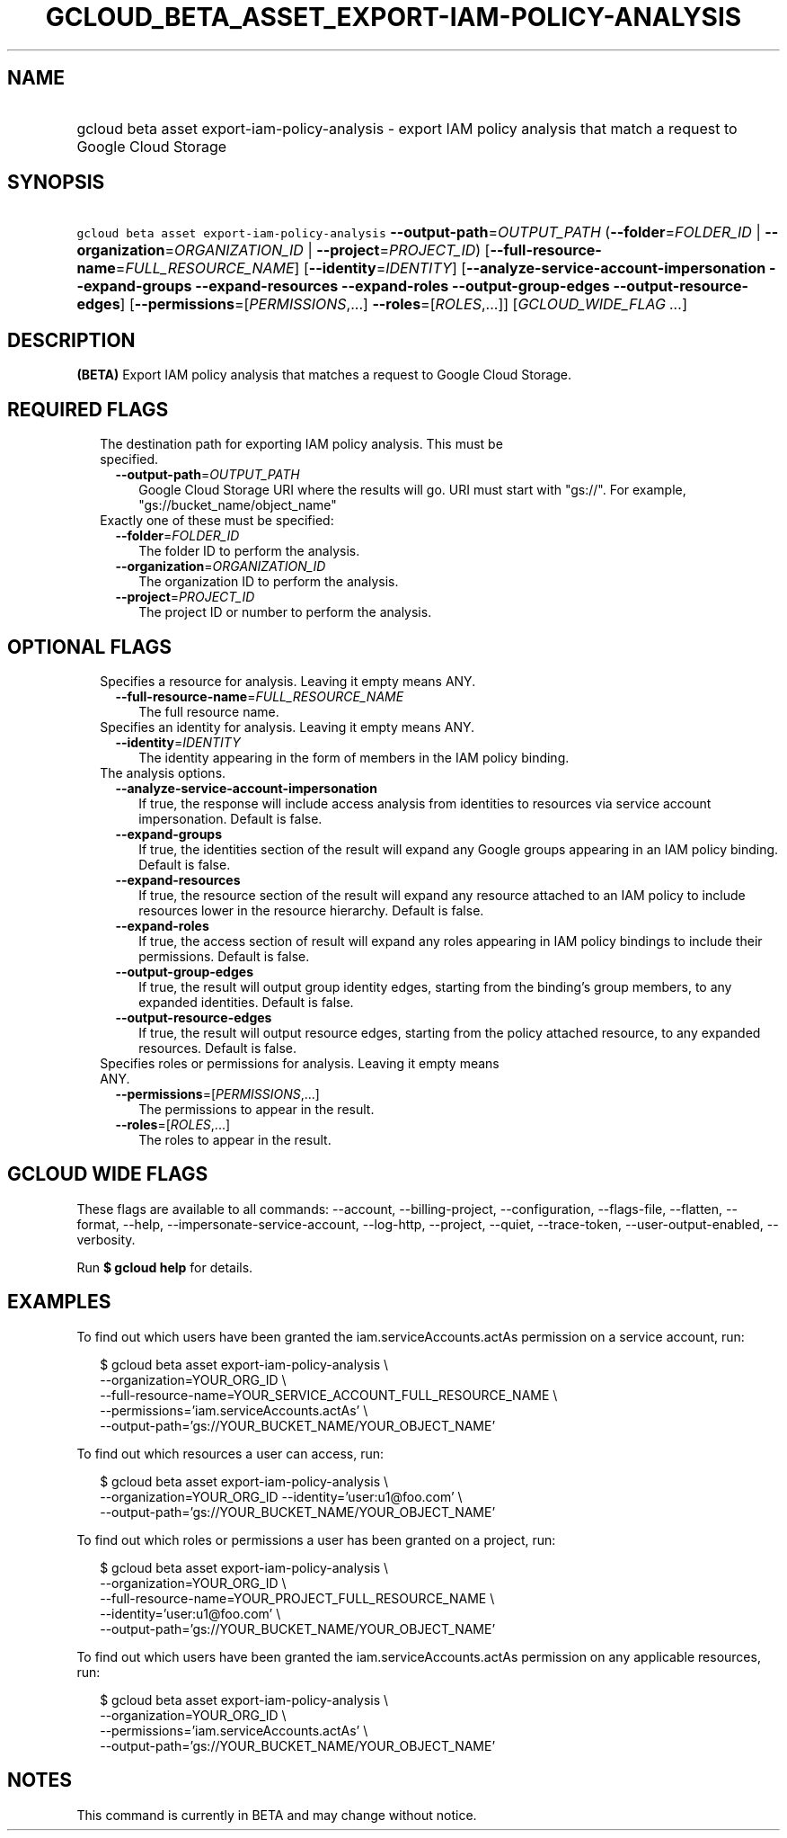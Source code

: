 
.TH "GCLOUD_BETA_ASSET_EXPORT\-IAM\-POLICY\-ANALYSIS" 1



.SH "NAME"
.HP
gcloud beta asset export\-iam\-policy\-analysis \- export IAM policy analysis that match a request to Google Cloud Storage



.SH "SYNOPSIS"
.HP
\f5gcloud beta asset export\-iam\-policy\-analysis\fR \fB\-\-output\-path\fR=\fIOUTPUT_PATH\fR (\fB\-\-folder\fR=\fIFOLDER_ID\fR\ |\ \fB\-\-organization\fR=\fIORGANIZATION_ID\fR\ |\ \fB\-\-project\fR=\fIPROJECT_ID\fR) [\fB\-\-full\-resource\-name\fR=\fIFULL_RESOURCE_NAME\fR] [\fB\-\-identity\fR=\fIIDENTITY\fR] [\fB\-\-analyze\-service\-account\-impersonation\fR\ \fB\-\-expand\-groups\fR\ \fB\-\-expand\-resources\fR\ \fB\-\-expand\-roles\fR\ \fB\-\-output\-group\-edges\fR\ \fB\-\-output\-resource\-edges\fR] [\fB\-\-permissions\fR=[\fIPERMISSIONS\fR,...]\ \fB\-\-roles\fR=[\fIROLES\fR,...]] [\fIGCLOUD_WIDE_FLAG\ ...\fR]



.SH "DESCRIPTION"

\fB(BETA)\fR Export IAM policy analysis that matches a request to Google Cloud
Storage.



.SH "REQUIRED FLAGS"

.RS 2m
.TP 2m

The destination path for exporting IAM policy analysis. This must be specified.

.RS 2m
.TP 2m
\fB\-\-output\-path\fR=\fIOUTPUT_PATH\fR
Google Cloud Storage URI where the results will go. URI must start with "gs://".
For example, "gs://bucket_name/object_name"

.RE
.sp
.TP 2m

Exactly one of these must be specified:

.RS 2m
.TP 2m
\fB\-\-folder\fR=\fIFOLDER_ID\fR
The folder ID to perform the analysis.

.TP 2m
\fB\-\-organization\fR=\fIORGANIZATION_ID\fR
The organization ID to perform the analysis.

.TP 2m
\fB\-\-project\fR=\fIPROJECT_ID\fR
The project ID or number to perform the analysis.


.RE
.RE
.sp

.SH "OPTIONAL FLAGS"

.RS 2m
.TP 2m

Specifies a resource for analysis. Leaving it empty means ANY.

.RS 2m
.TP 2m
\fB\-\-full\-resource\-name\fR=\fIFULL_RESOURCE_NAME\fR
The full resource name.

.RE
.sp
.TP 2m

Specifies an identity for analysis. Leaving it empty means ANY.

.RS 2m
.TP 2m
\fB\-\-identity\fR=\fIIDENTITY\fR
The identity appearing in the form of members in the IAM policy binding.

.RE
.sp
.TP 2m

The analysis options.

.RS 2m
.TP 2m
\fB\-\-analyze\-service\-account\-impersonation\fR
If true, the response will include access analysis from identities to resources
via service account impersonation. Default is false.

.TP 2m
\fB\-\-expand\-groups\fR
If true, the identities section of the result will expand any Google groups
appearing in an IAM policy binding. Default is false.

.TP 2m
\fB\-\-expand\-resources\fR
If true, the resource section of the result will expand any resource attached to
an IAM policy to include resources lower in the resource hierarchy. Default is
false.

.TP 2m
\fB\-\-expand\-roles\fR
If true, the access section of result will expand any roles appearing in IAM
policy bindings to include their permissions. Default is false.

.TP 2m
\fB\-\-output\-group\-edges\fR
If true, the result will output group identity edges, starting from the
binding's group members, to any expanded identities. Default is false.

.TP 2m
\fB\-\-output\-resource\-edges\fR
If true, the result will output resource edges, starting from the policy
attached resource, to any expanded resources. Default is false.

.RE
.sp
.TP 2m

Specifies roles or permissions for analysis. Leaving it empty means ANY.

.RS 2m
.TP 2m
\fB\-\-permissions\fR=[\fIPERMISSIONS\fR,...]
The permissions to appear in the result.

.TP 2m
\fB\-\-roles\fR=[\fIROLES\fR,...]
The roles to appear in the result.


.RE
.RE
.sp

.SH "GCLOUD WIDE FLAGS"

These flags are available to all commands: \-\-account, \-\-billing\-project,
\-\-configuration, \-\-flags\-file, \-\-flatten, \-\-format, \-\-help,
\-\-impersonate\-service\-account, \-\-log\-http, \-\-project, \-\-quiet,
\-\-trace\-token, \-\-user\-output\-enabled, \-\-verbosity.

Run \fB$ gcloud help\fR for details.



.SH "EXAMPLES"

To find out which users have been granted the iam.serviceAccounts.actAs
permission on a service account, run:

.RS 2m
$ gcloud beta asset export\-iam\-policy\-analysis \e
    \-\-organization=YOUR_ORG_ID \e
    \-\-full\-resource\-name=YOUR_SERVICE_ACCOUNT_FULL_RESOURCE_NAME \e
    \-\-permissions='iam.serviceAccounts.actAs' \e
    \-\-output\-path='gs://YOUR_BUCKET_NAME/YOUR_OBJECT_NAME'
.RE

To find out which resources a user can access, run:

.RS 2m
$ gcloud beta asset export\-iam\-policy\-analysis \e
    \-\-organization=YOUR_ORG_ID \-\-identity='user:u1@foo.com' \e
    \-\-output\-path='gs://YOUR_BUCKET_NAME/YOUR_OBJECT_NAME'
.RE

To find out which roles or permissions a user has been granted on a project,
run:

.RS 2m
$ gcloud beta asset export\-iam\-policy\-analysis \e
    \-\-organization=YOUR_ORG_ID \e
    \-\-full\-resource\-name=YOUR_PROJECT_FULL_RESOURCE_NAME \e
    \-\-identity='user:u1@foo.com' \e
    \-\-output\-path='gs://YOUR_BUCKET_NAME/YOUR_OBJECT_NAME'
.RE

To find out which users have been granted the iam.serviceAccounts.actAs
permission on any applicable resources, run:

.RS 2m
$ gcloud beta asset export\-iam\-policy\-analysis \e
    \-\-organization=YOUR_ORG_ID \e
    \-\-permissions='iam.serviceAccounts.actAs' \e
    \-\-output\-path='gs://YOUR_BUCKET_NAME/YOUR_OBJECT_NAME'
.RE



.SH "NOTES"

This command is currently in BETA and may change without notice.

